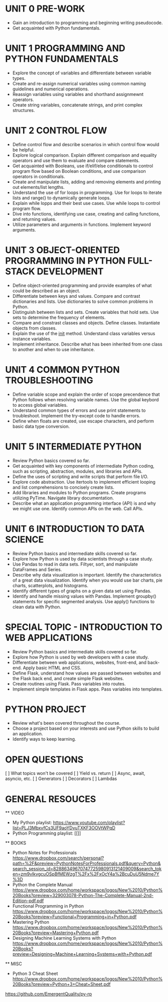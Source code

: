 
* UNIT 0 PRE-WORK

  - Gain an introduction to programming and beginning writing pseudocode.
  - Get acquainted with Python fundamentals.

* UNIT 1 PROGRAMMING AND PYTHON FUNDAMENTALS

  - Explore the concept of variables and differentiate between variable types.
  - Create and re-assign numerical variables using common naming guidelines and numerical operations.
  - Reassign variables using variables and shorthand assignmewnt operators.
  - Create string variables, concatenate strings, and print complex structures.

* UNIT 2 CONTROL FLOW

  - Define control flow and describe scenarios in which control flow would be helpful.
  - Explore logical comparison. Explain different comparison and equality operators and use them to evaluate and compare statements.
  - Get acquainted with Booleans, use if/elif/else conditionals to control program flow based on Boolean conditions, and use comparison operators in conditionals.
  - Create and manipulate lists, adding and removing elements and printing out elements/list lengths.
  - Understand the use of for loops in programming.  Use for loops to iterate lists and range() to dynamically generate loops.
  - Explain while lopps and their best use cases.  Use while loops to control program flow.
  - Dive into functions, identifying use case, creating and calling functions, and returning values.
  - Utilize parameters and arguments in functions.  Implement keyword arguments.

* UNIT 3 OBJECT-ORIENTED PROGRAMMING IN PYTHON FULL-STACK DEVELOPMENT

  - Define object-oriented programming and provide examples of what could be described as an object.
  - Differentiate between keys and values. Compare and contrast dictionaries and lists.  Use dictionaries to solve common problems in Python.
  - Distinguish between lists and sets.  Create variables that hold sets.  Use sets to determine the frequency of elements.
  - Compare and constrast classes and objects.  Define classes.  Instantiate objects from classes.
  - Explain the use of the __init__ method.  Understand class variables versus instance variables.
  - Implement inheritance.  Describe what has been inherited from one class to another and when to use inheritance. 

* UNIT 4 COMMON PYTHON TROUBLESHOOTING

  - Define variable scope and explain the order of scope precendence that Python follows when resolving variable names.  Use the global keybord to access global variables.
  - Understand common types of errors and use print statements to troubleshoot.  Implement the try-except code to handle errors.
  - Define when floats are created, use escape characters, and perform basic data type conversion.

* UNIT 5 INTERMEDIATE PYTHON

  - Review Python basics covered so far.
  - Get acquainted with key components of intermediate Python coding, such as scripting, abstraction, modules, and libraries and APIs.
  - Define the uses of scripting and write scripts that perform file I/O.
  - Explore code abstraction. Use itertools to implement efficient looping and list comprehensions to concisely create lists.
  - Add libraries and modules to Python programs.  Create programs utilizing PyTime.  Navigate library documentation.
  - Describe what an application programming interface (API) is and why we might use one.  Identify common APIs on the web.  Call APIs.

* UNIT 6 INTRODUCTION TO DATA SCIENCE

  - Review Python basics and intermediate skills covered so far.  
  - Explore how Python is used by data scientists through a case study.
  - Use Pandas to read in data sets.  Filtyer, sort, and manipulate DataFrames and Series.
  - Describe why data visualization is important.  Identify the characteristics of a great data visualization.  Identify when you would use bar charts, pie charts, scatterplots, and histograms.
  - Identify different types of graphs on a given data set using Pandas.
  - Identify and handle missing values with Pandas.  Implement groupby() statements for specific segmented analysis.  Use apply() functions to clean data with Python.

* SPECIAL TOPIC - INTRODUCTION TO WEB APPLICATIONS

  - Review Python basics and intermediate skills covered so far.
  - Explore how Python is used by web developers with a case study.
  - Differentiate between web applications, websites, front-end, and back-end.  Apply basic HTML and CSS.
  - Define Flask, understand how values are passed between websites and the Flask back end, and create simple Flask websites.
  - Create routines using Flask.  Pass variables into routes.
  - Implement simple templates in Flask apps.  Pass variables into templates.

* PYTHON PROJECT

  - Review what's been covered throughout the course.
  - Choose a project based on your interests and use Python skills to build an application.
  - Identify ways to keep learning.


* OPEN QUESTIONS

[ ] What topics won't be covered
[ ] Yield vs. return
[ ] Async, await, asyncio, etc.
[ ] Generators
[ ] Decorators
[ ] Lambdas

* GENERAL RESOUCES


  ** VIDEO

  - My Python playlist: [[https://www.youtube.com/playlist?list=PLJ3MbxvfCs3UF9aoYDvuTXKF3OOVtWPqD]]  
  - Python Programming playlist: [[]]

  ** BOOKS

  - Python Notes for Professionals [[https://www.dropbox.com/search/personal?path=%2F&preview=PythonNotesForProfessionals.pdf&query=Python&search_session_id=82886349670747725980913121409009&search_token=zm9vlkvgcuOSpBfMEWzgT%2Fx%2FxOcY4a%2BcuDuU5Ndme7Y%3D]]
  - Python the Complete Manual [[https://www.dropbox.com/home/workspace/logos/New%2010/Python%20Books?preview=329003078-Python-The-Complete-Manual-2nd-Edition-pdf.pdf]]
  - Functional Programming in Python [[https://www.dropbox.com/home/workspace/logos/New%2010/Python%20Books?preview=Functional+Programming+in+Python.pdf]]  
  - Mastering Python [[https://www.dropbox.com/home/workspace/logos/New%2010/Python%20Books?preview=Mastering+Python.pdf]]   
  - Designing Machine Learning Systems with Python [[https://www.dropbox.com/home/workspace/logos/New%2010/Python%20Books?preview=Designing+Machine+Learning+Systems+with+Python.pdf]]  
  

  ** MISC

  - Python 3 Cheat Sheet [[https://www.dropbox.com/home/workspace/logos/New%2010/Python%20Books?preview=Python+3+Cheat+Sheet.pdf]]  


https://github.com/EmergentQuality/py-rp
